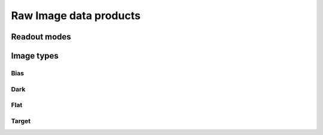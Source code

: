 
Raw Image data products
=======================

Readout modes
*************

Image types
***********

Bias
----

Dark
----

Flat
----

Target
------

